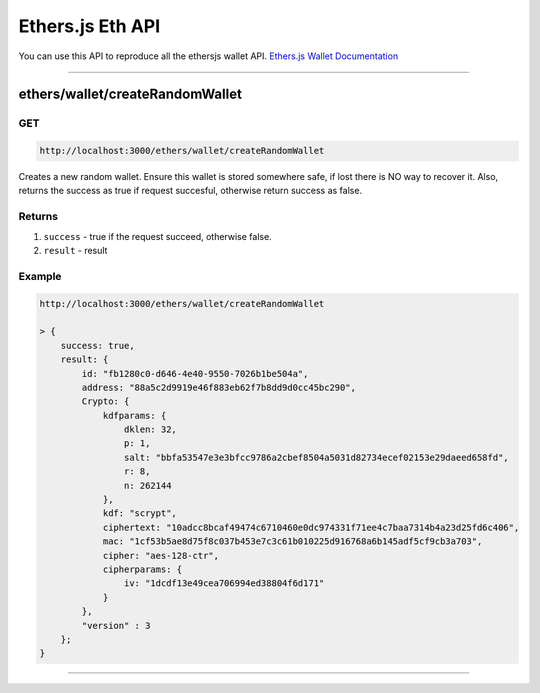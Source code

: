.. _ethersjs_eth_api:

=================
Ethers.js Eth API
=================

You can use this API to reproduce all the ethersjs wallet API. `Ethers.js Wallet Documentation <https://docs.ethers.io/ethers.js/html/api-wallet.html>`_

------------------------------------------------------------------------------

.. _createRandomWallet:

ethers/wallet/createRandomWallet
================================

---
GET
---

.. code-block:: javascript

    http://localhost:3000/ethers/wallet/createRandomWallet

Creates a new random wallet. Ensure this wallet is stored somewhere safe, if lost there is NO way to recover it.
Also, returns the success as true if request succesful, otherwise return success as false.

-------
Returns
-------

1. ``success`` - true if the request succeed, otherwise false.
2. ``result`` - result

-------
Example
-------

.. code-block:: javascript

    http://localhost:3000/ethers/wallet/createRandomWallet

    > {
        success: true,
        result: {
            id: "fb1280c0-d646-4e40-9550-7026b1be504a",
            address: "88a5c2d9919e46f883eb62f7b8dd9d0cc45bc290",
            Crypto: {
                kdfparams: {
                    dklen: 32,
                    p: 1,
                    salt: "bbfa53547e3e3bfcc9786a2cbef8504a5031d82734ecef02153e29daeed658fd",
                    r: 8,
                    n: 262144
                },
                kdf: "scrypt",
                ciphertext: "10adcc8bcaf49474c6710460e0dc974331f71ee4c7baa7314b4a23d25fd6c406",
                mac: "1cf53b5ae8d75f8c037b453e7c3c61b010225d916768a6b145adf5cf9cb3a703",
                cipher: "aes-128-ctr",
                cipherparams: {
                    iv: "1dcdf13e49cea706994ed38804f6d171"
                }
            },
            "version" : 3
        };
    }

------------------------------------------------------------------------------
